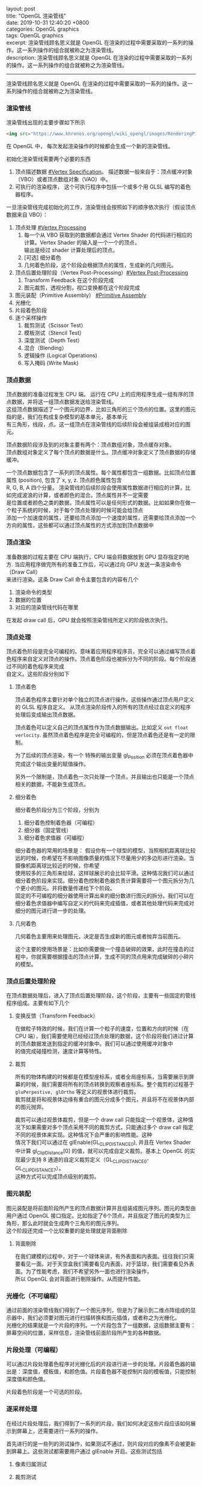 #+OPTIONS: toc:nil \n:t
#+LATEX_HEADER: \usepackage{xeCJK}
#+LATEX_HEADER: \setCJKmainfont{Heiti SC}
layout: post
title: "OpenGL 渲染管线"
date: 2019-10-31 12:40:20 +0800
categories: OpenGL graphics
tags: OpenGL graphics
excerpt: 渲染管线顾名思义就是 OpenGL 在渲染的过程中需要采取的一系列的操作。这一系列操作的组合就被称之为渲染管线。
description: 渲染管线顾名思义就是 OpenGL 在渲染的过程中需要采取的一系列的操作。这一系列操作的组合就被称之为渲染管线。
------


渲染管线顾名思义就是 OpenGL 在渲染的过程中需要采取的一系列的操作。这一系列操作的组合就被称之为渲染管线。


*** 渲染管线

渲染管线出现的主要步骤如下所示

#+BEGIN_SRC html
  <img src="https://www.khronos.org/opengl/wiki_opengl/images/RenderingPipeline.png" alt="Monocerus glaucus" />
#+END_SRC

在 OpenGL 中， 每次发起渲染操作的时候都会生成一个新的渲染管线。

初始化渲染管线需要两个必要的东西
1. 顶点描述数据 [[#Vertex Specification]]。 描述数据一般来自于：顶点缓冲对象（VBO）或者顶点数组对象（VAO）中。
2. 可执行的渲染程序， 这个可执行程序中包括一个或多个用 GLSL 编写的着色器程序。

一旦渲染管线完成初始化的工作，渲染管线会按照如下的顺序依次执行（假设顶点数据来自 VBO）：

1. 顶点处理 [[#Vertex Processing]]
   1. 每一个从 VBO 获取到的数据都会通过 Vertex Shader 的代码进行相应的计算。Vertex Shader 的输入是一个一个的顶点，
      输出是经过 shader 计算处理后的顶点。
   2. [可选] 细分着色
   3. 几何着色阶段，这个阶段会根据顶点的属性，生成新的几何图元。
2. 顶点后置处理阶段（Vertex Post-Processing）[[#Vertex Post-Processing]]
   1. Transform Feedback 在这个阶段完成
   2. 图元裁剪，透视分割，视口变换都在这个阶段完成      
3. 图元装配（Primitive Assembly） [[#Primitive Assembly]]
4. 光栅化
5. 片段着色阶段
6. 逐个采样操作
   1. 裁剪测试（Scissor Test）
   2. 模板测试（Stencil Test）
   3. 深度测试（Depth Test）
   4. 混合（Blending）
   5. 逻辑操作 (Logical Operations)
   6. 写入掩码 (Write Mask)


*** 顶点数据
    :PROPERTIES:
    :CUSTOM_ID: Vertex Specification
    :END:

顶点数据的准备过程发生 CPU 端。 运行在 CPU 上的应用程序生成一组有序的顶点数据，并将这一组顶点数据发送给渲染管线。
这组顶点数据描述了一个图元的边界，比如三角形的三个顶点的位置。这里的图元指的是，我们在构成复杂模型的基本单元，基本单元
有三角形，线段，点。这一组顶点在渲染管线的后续阶段会被组装成相对应的图元。

顶点数据阶段涉及到的对象主要有两个：顶点数组对象，顶点缓存对象。
顶点数组对象定义了每个顶点的数据是什么。顶点缓冲对象定义了顶点数据的存储缓冲。

一个顶点数据包含了一系列的顶点属性。每个属性都包含一组数据。比如顶点位置属性 (position), 包含了 x, y, z. 顶点颜色属性包含
R, G, B, A 四个分量。 渲染管线的后续阶段会使用属性数据进行相应的计算，比如完成波浪的计算，或者颜色的混合。顶点属性并不一定需要
是位置或者颜色之类的数据，顶点属性可以是任何形式的数据。比如如果你在做一个粒子系统的时候，对于每个顶点处理的时候可能会给顶点
添加一个加速度的属性，还要给顶点添加一个速度的属性，还需要给顶点添加一个方向的属性，这些都可以通过顶点属性的方式添加到顶点数据中

*** 顶点渲染
 
准备数据的过程主要在 CPU 端执行，CPU 端会将数据放到 GPU 显存指定的地方. 当应用程序做完所有的准备工作后，可以通过向 GPU 发送一条渲染命令（Draw Call）
来进行渲染。这条 Draw Call 命令主要包含的内容有几个

1. 渲染命令的类型
2. 数据的位置
3. 对应的渲染管线代码在哪里

在发起 draw call 后，GPU 就会按照渲染管线所定义的阶段依次执行。

*** 顶点处理
    :PROPERTIES:
    :CUSTOM_ID: Vertex Processing
    :END:

顶点着色阶段是完全可编程的。意味着应用程序程序员，完全可以通过编写顶点着色程序来自定义对顶点的操作。顶点着色阶段也被拆分为不同的阶段。每个阶段通过不同的着色程序来完成
自定义。这些阶段分别如下

**** 顶点着色

顶点着色程序主要针对单个独立的顶点进行操作。这些操作通过顶点用户定义的 GLSL 程序自定义。 从顶点渲染阶段传入的所有的顶点经过自定义的程序处理后变成输出顶点数据。

顶点着色可以定义自己的顶点属性作为顶点数据输出。比如定义 ~out float verlocity~. 虽然顶点着色程序是完全可编程的，但是顶点着色还是有一定的限制。

为了后续的顶点渲染，有一个 特殊的输出变量 gl_Position 必须在顶点着色器中完成这个输出变量的赋值操作。

另外一个限制是，顶点着色一次只处理一个顶点，并且输出也只能是一个顶点相关的数据，不能新生成顶点。

**** 细分着色

细分着色阶段分为三个阶段，分别为
1. 细分着色控制着色器（可编程）
2. 细分器（固定管线）
3. 细分着色求值器（可编程）

细分着色器的常用的场景是： 假设你有一个球型的模型，当照相机距离球比较远的时候，你希望在不影响图像质量的情况下尽量用少的多边形进行渲染。当摄像机距离球比较近的时候，你希望
使用较多的三角形来绘球，这样球展示的会比较平滑。这种情况我们可以通过细分着色阶段来实现。细分着色控制着色器负责计算需要将一个图元拆分为几个更小的图元。并将数量传递给下个阶段。
固定的不可编程的细分器使用计算出来的细分数进行图元的拆分。我们可以在细分着色求值器中编写自定义的代码来完成插值，或者其他处理代码来完成对细分的图元进行进一步的处理。
**** 几何着色
几何着色主要用来处理图元，决定是否生成新的图元或者抛弃当前图元。

这个主要的使用场景是：比如你需要做一个撞击破碎的效果，此时在撞击的过程中，你就需要根据撞击的顶点计算，生成不同的顶点用来完成破碎的小碎片的模型。

*** 顶点后置处理阶段
    :PROPERTIES:
    :CUSTOM_ID: Vertex Post-Processing
    :END:
在顶点数据处理后，进入了顶点后置处理阶段，这个阶段，主要有一些固定的管线程序组成。主要有如下几个

**** 变换反馈（Transform Feedback）
     在做粒子特效的时候，我们在计算一个粒子的速度，位置和方向的时候（在 CPU 端），我们需要使用已经经过顶点处理的数据，这个阶段将我们进过计算的顶点数据发送到指定的缓冲对象中。我们可以通过使用缓冲对象中
的值完成碰撞检测，速度计算等特性。

**** 裁剪

     所有的物体构建的时候都是在模型座标系，或者全局座标系，当需要展示到屏幕的时候，我们需要将所有的顶点转换到观察者座标系。整个裁剪的过程基于 ~gluPerpestive, glOrtho~ 等定义的视景体进行裁剪。
裁剪就是将和视景体边缘有重合的图元分成多个图元，并且将不在视景体内部的图元抛弃。

裁剪可以通过视景体裁剪，但是一个 draw call 只能指定一个视景体，这种情况下如果需要对多个顶点采用不同的裁剪方式，只能通过多个 draw call 指定不同的视景体来实现。这种情况下会严重的影响性能。这种
情况下我们可以通过在 glEnable(GL_CLIP_DISTANCE0), 并且在 Vertex Shader 中计算 gl_ClipDistance[0] 的值，就可以完成自定义裁剪。基本上 OpenGL 的实现最少支持 8 通道的自定义裁剪定义（GL_CLIP_DISTANCE0-GL_CLIP_DISTANCE7）。
这种方式可以完成顶点级别的裁剪。

*** 图元装配
    :PROPERTIES:
    :CUSTOM_ID: Primitive Assembly
    :END:
图元装配是将前面阶段所产生的顶点数据计算并且组装成图元序列。图元的类型由用户通过 OpenGL 接口指定。比如指定了6个顶点，并且指定了图元的类型为三角形，那么此时就会生成两个三角形的图元序列。
这个阶段还完成一个比较重要的是处理就是背面剔除

**** 背面剔除
     
     在我们建模的过程中，对于一个球体来讲，有外表面和内表面。往往我们只需要看见一面。对于天空盒我们需要看见内表面，对于篮球，我们需要看见外表面。为了性能考虑，我们不希望另外一面也进行渲染操作，
所以 OpenGL 会对背面进行剔除操作。从而提升性能。
*** 光栅化（不可编程）
    :PROPERTIES:
    :CUSTOM_ID: Rasterization
    :END:
通过前面的渲染管线我们得到了一个图元序列，但是为了展示到二维点阵组成的显示器中，我们必须要对图元进行扫描转换和图元插值，或者称之为光栅化。
光栅化的结果就是一个片段的序列。一个片段包含了一组数据，这组数据主要有：屏幕空间的位置，采样信息，渲染管线前面阶段所产生的各种数据。
*** 片段处理（可编程）
    可以通过片段处理着色程序对光栅化后的片段进行进一步的处理。片段着色器的输出是：深度值，模板值，和颜色值。片段着色器不能控制片段的模板值，只能控制深度值和颜色值。
   
    片段着色阶段是一个可选的阶段。

*** 逐采样处理

在经过片段处理后，我们得到了一系列的片段，我们如何决定这些片段应该如何展示到屏幕上，还需要进行一系列的操作。

首先进行的是一些列的测试操作，如果测试不通过，则片段对应的像素不会被更新到屏幕上。这些测试都需要用户通过 glEnable 开启。这些测试包括

**** 像素归属测试

**** 裁剪测试

**** 模板测试

**** 深度测试

在进过上面的测试后，进入到颜色混合阶段。对于每一个片段的每一个颜色值，需要执行一个特定的混合的操作，这个操作来完成当前已经在帧缓冲中的像素和片段像素的混合计算。很多渐变特新就是通过混合来实现的。
一些对像素的逻辑操作也发生在这个地方

最后片段数据被写入帧缓冲区。 写入掩码可以防止特定值的写入。比如不允许写入深度信息。深度信息，模板信息，颜色信息都可以被阻止或者允许写入。颜色的指定的通道也可以被阻止或者允许写入。
